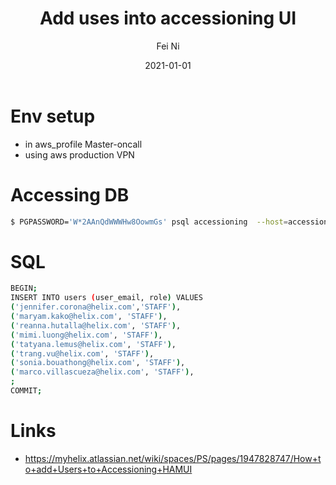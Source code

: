 #+hugo_base_dir: ../../
# -*- mode: org; coding: utf-8; -*-
* Header Information                                               :noexport:
#+LaTeX_CLASS_OPTIONS: [11pt]
#+LATEX_HEADER: \usepackage{helvetica}
#+LATEX_HEADER: \setlength{\textwidth}{5.1in} % set width of text portion
#+LATEX_HEADER: \usepackage{geometry}
#+TITLE:     Add uses into accessioning UI
#+AUTHOR:    Fei Ni
#+EMAIL:     fei.ni@helix.com
#+DATE:      2021-01-01
#+HUGO_CATEGORIES: helix
#+HUGO_tags: helix
#+hugo_auto_set_lastmod: t
#+DESCRIPTION:
#+KEYWORDS:
#+LANGUAGE:  en
#+OPTIONS:   H:3 num:t toc:nil \n:nil @:t ::t |:t ^:t -:t f:t *:t <:t
#+OPTIONS:   TeX:t LaTeX:t skip:nil d:nil todo:t pri:nil tags:not-in-toc
#+OPTIONS:   ^:{}
#+INFOJS_OPT: view:nil toc:nil ltoc:nil mouse:underline buttons:0 path:http://orgmode.org/org-info.js
#+HTML_HEAD: <link rel="stylesheet" href="org.css" type="text/css"/>
#+EXPORT_SELECT_TAGS: export
#+EXPORT_EXCLUDE_TAGS: noexport
#+LINK_UP:
#+LINK_HOME:
#+XSLT:

#+STARTUP: hidestars

#+STARTUP: overview   (or: showall, content, showeverything)
http://orgmode.org/org.html#Visibility-cycling  info:org#Visibility cycling

#+TODO: TODO(t) NEXT(n) STARTED(s) WAITING(w@/!) SOMEDAY(S!) | DONE(d!/!) CANCELLED(c@/!)
http://orgmode.org/org.html#Per_002dfile-keywords  info:org#Per-file keywords

#+TAGS: important(i) private(p)
#+TAGS: @HOME(h) @OFFICE(o)
http://orgmode.org/org.html#Setting-tags  info:org#Setting tags

#+NOstartup: beamer
#+NOLaTeX_CLASS: beamer
#+NOLaTeX_CLASS_OPTIONS: [bigger]
#+NOBEAMER_FRAME_LEVEL: 2


# Start from here
* Env setup
 - in aws_profile Master-oncall
 - using aws production VPN

* Accessing DB
#+begin_src bash
$ PGPASSWORD='W*2AAnQdWWWHw8OowmGs' psql accessioning  --host=accessioning-aurora-hipaa.cluster-ctc4k8bzul0z.us-east-1.rds.amazonaws.com --port=5432 --user='accessioning-service'
#+end_src

* SQL
#+begin_src bash
BEGIN;
INSERT INTO users (user_email, role) VALUES 
('jennifer.corona@helix.com','STAFF'), 
('maryam.kako@helix.com', 'STAFF'),
('reanna.hutalla@helix.com', 'STAFF'),
('mimi.luong@helix.com', 'STAFF'),
('tatyana.lemus@helix.com', 'STAFF'),
('trang.vu@helix.com', 'STAFF'),
('sonia.bouathong@helix.com', 'STAFF'),
('marco.villascueza@helix.com', 'STAFF'),
;
COMMIT;
#+end_src
* Links
 - https://myhelix.atlassian.net/wiki/spaces/PS/pages/1947828747/How+to+add+Users+to+Accessioning+HAMUI
